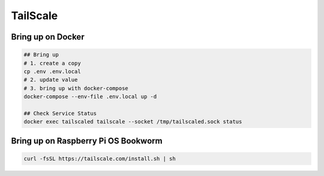 TailScale
=========

Bring up on Docker
------------------

.. code-block:: bash

  ## Bring up
  # 1. create a copy
  cp .env .env.local
  # 2. update value
  # 3. bring up with docker-compose
  docker-compose --env-file .env.local up -d

  ## Check Service Status
  docker exec tailscaled tailscale --socket /tmp/tailscaled.sock status


Bring up on Raspberry Pi OS Bookworm
------------------------------------

.. code-block:: bash

  curl -fsSL https://tailscale.com/install.sh | sh

